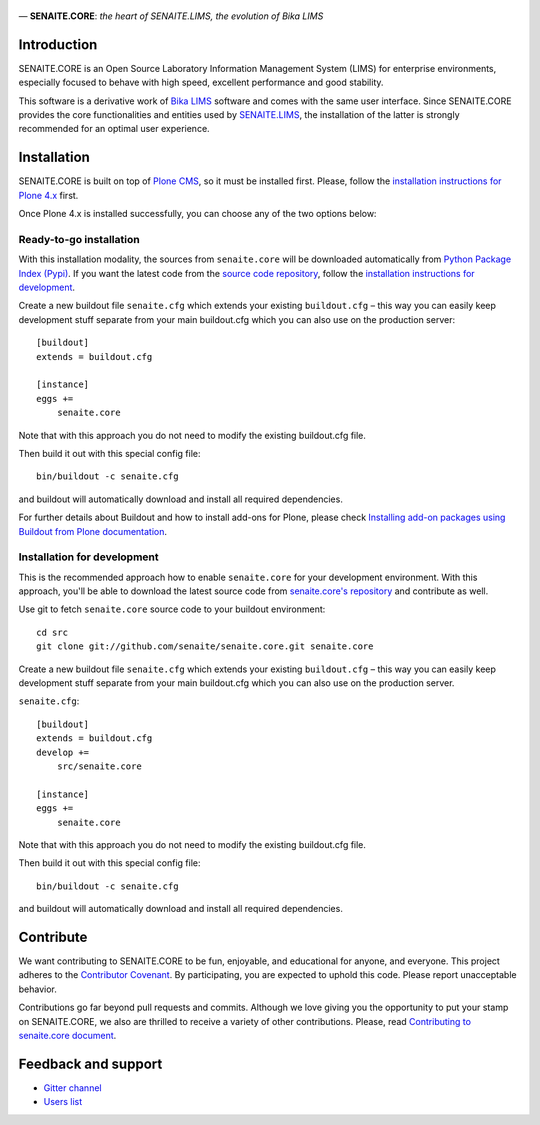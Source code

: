 .. figure:: https://raw.githubusercontent.com/senaite/senaite.core/master/bika/lims/skins/bika/senaite-core-logo.png
   :width: 500px
   :alt: senaite.core
   :align: center

— **SENAITE.CORE**: *the heart of SENAITE.LIMS, the evolution of Bika LIMS*

.. image:: https://img.shields.io/pypi/v/senaite.core.svg?style=flat-square
    :target: https://pypi.python.org/pypi/senaite.core

.. image:: https://img.shields.io/travis/senaite/senaite.core/master.svg?style=flat-square
    :target: https://travis-ci.org/senaite/senaite.core

.. image:: https://img.shields.io/scrutinizer/g/senaite/senaite.core/master.svg?style=flat-square
    :target: https://scrutinizer-ci.com/g/senaite/senaite.core/

.. image:: https://img.shields.io/github/issues-pr/senaite/senaite.core.svg?style=flat-square
    :target: https://github.com/seniate/senaite.core/pulls

.. image:: https://img.shields.io/github/issues/senaite/senaite.core.svg?style=flat-square
    :target: https://github.com/senaite/senaite.core/issues

.. image:: https://img.shields.io/github/contributors/senaite/senaite.core.svg?style=flat-square
    :target: https://github.com/senaite/senaite.core/blob/master/CONTRIBUTORS.rst


Introduction
============

SENAITE.CORE is an Open Source Laboratory Information Management System (LIMS)
for enterprise environments, especially focused to behave with high speed,
excellent performance and good stability. 

This software is a derivative work of `Bika LIMS <https://github.com/bikalims/bika.lims>`_
software and comes with the same user interface. Since SENAITE.CORE provides the
core functionalities and entities used by `SENAITE.LIMS <https://github.com/senaite/senaite.lims>`_,
the installation of the latter is strongly recommended for an optimal user
experience.


Installation
============

SENAITE.CORE is built on top of `Plone CMS <https://plone.org>`_, so it must be
installed first.
Please, follow the `installation instructions for Plone 4.x <https://docs.plone.org/4/en/manage/installing/installation.html>`_
first.

Once Plone 4.x is installed successfully, you can choose any of the two options
below:

Ready-to-go installation
------------------------
With this installation modality, the sources from ``senaite.core`` will be
downloaded automatically from `Python Package Index (Pypi) <https://pypi.python.org/pypi/senaite.core>`_.
If you want the latest code from the `source code repository <https://github.com/senaite/senaite.core>`_,
follow the `installation instructions for development <https://github.com/senaite/senaite.core/blob/master/README.rst#installation-for-development>`_.

Create a new buildout file ``senaite.cfg`` which extends your existing
``buildout.cfg`` – this way you can easily keep development stuff separate from
your main buildout.cfg which you can also use on the production server::

  [buildout]
  extends = buildout.cfg

  [instance]
  eggs +=
      senaite.core

Note that with this approach you do not need to modify the existing buildout.cfg
file.

Then build it out with this special config file::

  bin/buildout -c senaite.cfg

and buildout will automatically download and install all required dependencies.

For further details about Buildout and how to install add-ons for Plone, please check
`Installing add-on packages using Buildout from Plone documentation <https://docs.plone.org/4/en/manage/installing/installing_addons.html>`_.


Installation for development
----------------------------

This is the recommended approach how to enable ``senaite.core`` for your
development environment. With this approach, you'll be able to download the
latest source code from `senaite.core's repository <https://github.com/senaite/senaite.core>`_ 
and contribute as well.

Use git to fetch ``senaite.core`` source code to your buildout environment::

  cd src
  git clone git://github.com/senaite/senaite.core.git senaite.core

Create a new buildout file ``senaite.cfg`` which extends your existing
``buildout.cfg`` – this way you can easily keep development stuff separate
from your main buildout.cfg which you can also use on the production server.

``senaite.cfg``::

  [buildout]
  extends = buildout.cfg
  develop +=
      src/senaite.core

  [instance]
  eggs +=
      senaite.core

Note that with this approach you do not need to modify the existing buildout.cfg
file.

Then build it out with this special config file::

  bin/buildout -c senaite.cfg

and buildout will automatically download and install all required dependencies.


Contribute
==========

We want contributing to SENAITE.CORE to be fun, enjoyable, and educational for
anyone, and everyone. This project adheres to the `Contributor Covenant <https://github.com/senaite/senaite.core/blob/master/CODE_OF_CONDUCT.md>`_. 
By participating, you are expected to uphold this code. Please report
unacceptable behavior.

Contributions go far beyond pull requests and commits. Although we love giving
you the opportunity to put your stamp on SENAITE.CORE, we also are thrilled to
receive a variety of other contributions. Please, read `Contributing to senaite.core
document <https://github.com/senaite/senaite.core/blob/master/CONTRIBUTING.md>`_.


Feedback and support
====================

* `Gitter channel <https://gitter.im/senaite/Lobby>`_ 
* `Users list <https://sourceforge.net/projects/senaite/lists/senaite-users>`_
